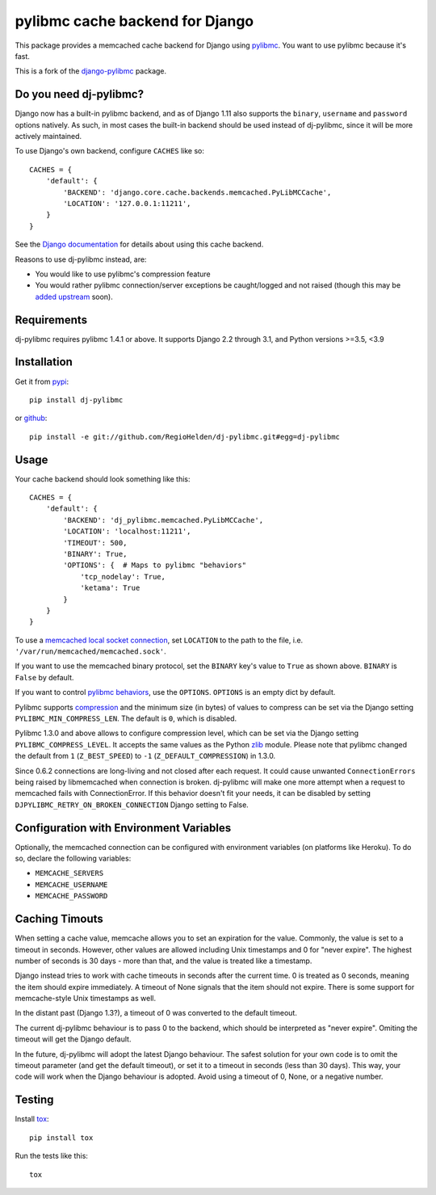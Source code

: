 ================================
pylibmc cache backend for Django
================================

.. image:: https://img.shields.io/pypi/v/dj-pylibmc.svg
    :alt: The PyPI package
    :target: https://pypi.python.org/pypi/dj-pylibmc

.. image:: https://img.shields.io/travis/RegioHelden/dj-pylibmc.svg
    :alt: TravisCI Build Status
    :target: https://travis-ci.org/RegioHelden/dj-pylibmc

.. Omit badges from docs

This package provides a memcached cache backend for Django using
`pylibmc <http://github.com/lericson/pylibmc>`_.  You want to use pylibmc because
it's fast.

This is a fork of the `django-pylibmc <https://github.com/jbalogh/django-pylibmc>`_
package.

Do you need dj-pylibmc?
---------------------------

Django now has a built-in pylibmc backend, and as of Django 1.11 also supports
the ``binary``, ``username`` and ``password`` options natively. As such, in most
cases the built-in backend should be used instead of dj-pylibmc, since it
will be more actively maintained.

To use Django's own backend, configure ``CACHES`` like so::

    CACHES = {
        'default': {
            'BACKEND': 'django.core.cache.backends.memcached.PyLibMCCache',
            'LOCATION': '127.0.0.1:11211',
        }
    }

See the
`Django documentation <https://docs.djangoproject.com/en/1.11/topics/cache/#memcached>`_
for details about using this cache backend.

Reasons to use dj-pylibmc instead, are:

- You would like to use pylibmc's compression feature
- You would rather pylibmc connection/server exceptions be caught/logged and not raised
  (though this may be `added upstream <https://code.djangoproject.com/ticket/28342>`_ soon).

Requirements
------------

dj-pylibmc requires pylibmc 1.4.1 or above. It supports Django 2.2 through
3.1, and Python versions >=3.5, <3.9

Installation
------------

Get it from `pypi <http://pypi.python.org/pypi/dj-pylibmc>`_::

    pip install dj-pylibmc

or `github <http://github.com/RegioHelden/dj-pylibmc>`_::

    pip install -e git://github.com/RegioHelden/dj-pylibmc.git#egg=dj-pylibmc


Usage
-----

Your cache backend should look something like this::

    CACHES = {
        'default': {
            'BACKEND': 'dj_pylibmc.memcached.PyLibMCCache',
            'LOCATION': 'localhost:11211',
            'TIMEOUT': 500,
            'BINARY': True,
            'OPTIONS': {  # Maps to pylibmc "behaviors"
                'tcp_nodelay': True,
                'ketama': True
            }
        }
    }

To use a `memcached local socket connection
<https://code.google.com/p/memcached/wiki/NewConfiguringServer#Unix_Sockets>`_,
set ``LOCATION`` to the path to the file, i.e. ``'/var/run/memcached/memcached.sock'``.

If you want to use the memcached binary protocol, set the ``BINARY`` key's
value to ``True`` as shown above.  ``BINARY`` is ``False`` by default.

If you want to control `pylibmc behaviors
<http://sendapatch.se/projects/pylibmc/behaviors.html>`_, use the
``OPTIONS``.  ``OPTIONS`` is an empty dict by default.

Pylibmc supports `compression
<http://sendapatch.se/projects/pylibmc/misc.html#compression>`_ and the
minimum size (in bytes) of values to compress can be set via the Django
setting ``PYLIBMC_MIN_COMPRESS_LEN``.  The default is ``0``, which is disabled.

Pylibmc 1.3.0 and above allows to configure compression level, which can
be set via the Django setting ``PYLIBMC_COMPRESS_LEVEL``. It accepts the
same values as the Python `zlib <https://docs.python.org/2/library/zlib.html>`_
module. Please note that pylibmc changed the default from ``1`` (``Z_BEST_SPEED``)
to ``-1`` (``Z_DEFAULT_COMPRESSION``) in 1.3.0.

Since 0.6.2 connections are long-living and not closed after each request. It could cause unwanted ``ConnectionErrors``
being raised by libmemcached when connection is broken. dj-pylibmc will make one more attempt
when a request to memcached fails with ConnectionError. If this behavior doesn't fit your needs, it can be disabled
by setting ``DJPYLIBMC_RETRY_ON_BROKEN_CONNECTION`` Django setting to False.


Configuration with Environment Variables
----------------------------------------

Optionally, the memcached connection can be configured with environment
variables (on platforms like Heroku). To do so, declare the following
variables:

* ``MEMCACHE_SERVERS``
* ``MEMCACHE_USERNAME``
* ``MEMCACHE_PASSWORD``


Caching Timouts
---------------
When setting a cache value, memcache allows you to set an expiration for the
value. Commonly, the value is set to a timeout in seconds. However, other
values are allowed including Unix timestamps and 0 for "never expire". The
highest number of seconds is 30 days - more than that, and the value is
treated like a timestamp.

Django instead tries to work with cache timeouts in seconds after the current
time. 0 is treated as 0 seconds, meaning the item should expire immediately.
A timeout of None signals that the item should not expire. There is some
support for memcache-style Unix timestamps as well.

In the distant past (Django 1.3?), a timeout of 0 was converted to the default
timeout.

The current dj-pylibmc behaviour is to pass 0 to the backend, which should
be interpreted as "never expire". Omiting the timeout will get the Django
default.

In the future, dj-pylibmc will adopt the latest Django behaviour.
The safest solution for your own code is to omit the timeout parameter (and
get the default timeout), or set it to a timeout in seconds (less than 30
days). This way, your code will work when the Django behaviour is adopted.
Avoid using a timeout of 0, None, or a negative number.

Testing
-------

Install `tox <http://tox.testrun.org/>`_::

    pip install tox

Run the tests like this::

    tox
